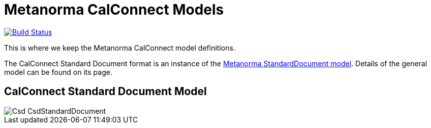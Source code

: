 = Metanorma CalConnect Models

image:https://github.com/metanorma/metanorma-model-cc/workflows/make/badge.svg["Build Status", link="https://github.com/metanorma/metanorma-model-cc/actions?workflow=make"]


This is where we keep the Metanorma CalConnect model definitions.

The CalConnect Standard Document format is an instance of the
https://github.com/metanorma/metanorma-model-standoc[Metanorma StandardDocument model].
Details of the general model can be found on its page.

== CalConnect Standard Document Model

image::images/Csd_CsdStandardDocument.png[]

